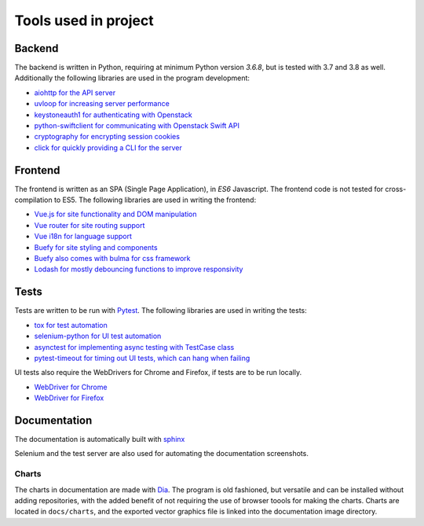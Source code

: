 Tools used in project
=====================

Backend
-------
The backend is written in Python, requiring at minimum Python version `3.6.8`,
but is tested with 3.7 and 3.8 as well. Additionally the following libraries are used
in the program development:

* `aiohttp for the API server <https://aiohttp.readthedocs.io/en/stable/>`_
* `uvloop for increasing server performance <https://uvloop.readthedocs.io/>`_
* `keystoneauth1 for authenticating with Openstack <https://docs.openstack.org/keystoneauth/latest/>`_
* `python-swiftclient for communicating with Openstack Swift API <https://docs.openstack.org/python-swiftclient/latest/>`_
* `cryptography for encrypting session cookies <https://docs.openstack.org/python-swiftclient/latest/>`_
* `click for quickly providing a CLI for the server <https://click.palletsprojects.com/en/7.x/>`_

Frontend
--------
The frontend is written as an SPA (Single Page Application), in *ES6*
Javascript. The frontend code is not tested for cross-compilation to ES5. The
following libraries are used in writing the frontend:

* `Vue.js for site functionality and DOM manipulation <https://vuejs.org/>`_
* `Vue router for site routing support <https://router.vuejs.org/>`_
* `Vue i18n for language support <https://router.vuejs.org/>`_
* `Buefy for site styling and components <https://buefy.org/>`_
* `Buefy also comes with bulma for css framework <https://bulma.io/>`_
* `Lodash for mostly debouncing functions to improve responsivity <https://lodash.com/>`_

Tests
-----
Tests are written to be run with `Pytest <https://docs.pytest.org/en/latest/>`_. The following libraries are used in
writing the tests:

* `tox for test automation <https://tox.readthedocs.io/en/latest/>`_
* `selenium-python for UI test automation <https://selenium-python.readthedocs.io/>`_
* `asynctest for implementing async testing with TestCase class <https://asynctest.readthedocs.io/en/latest/>`_
* `pytest-timeout for timing out UI tests, which can hang when failing <https://pypi.org/project/pytest-timeout/1.2.1/>`_

UI tests also require the WebDrivers for Chrome and Firefox, if tests are to
be run locally.

* `WebDriver for Chrome <https://chromedriver.chromium.org/>`_
* `WebDriver for Firefox <https://github.com/mozilla/geckodriver/releases>`_

Documentation
-------------

The documentation is automatically built with `sphinx <http://www.sphinx-doc.org/en/master/>`_

Selenium and the test server are also used for automating the documentation
screenshots.

Charts
~~~~~~
The charts in documentation are made with `Dia <http://dia-installer.de/doc/en/index.html>`_. The program is old
fashioned, but versatile and can be installed without adding repositories,
with the added benefit of not requiring the use of browser toools for making
the charts. Charts are located in ``docs/charts``, and the exported vector
graphics file is linked into the documentation image directory.
